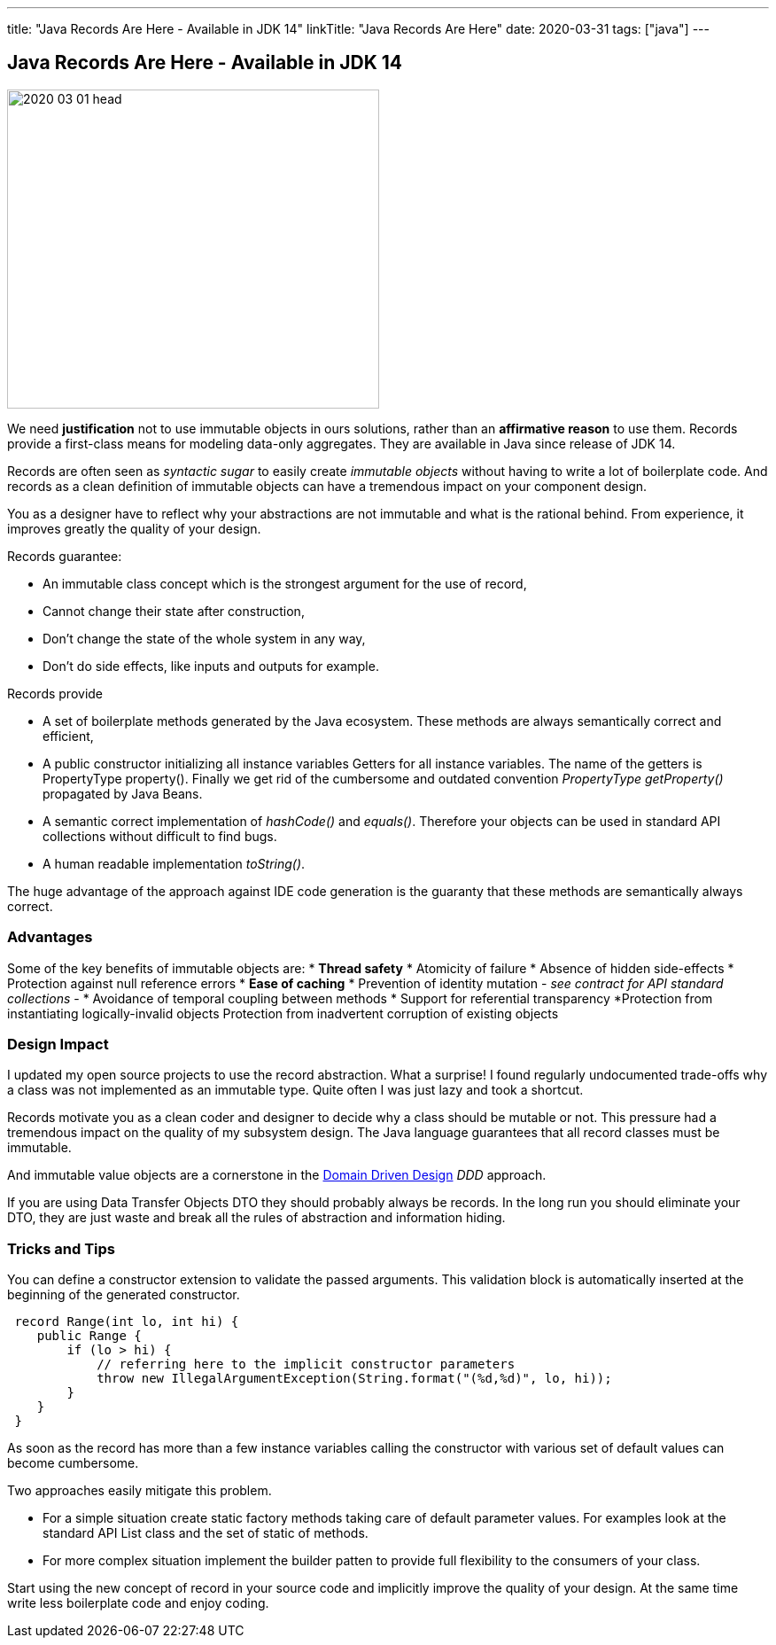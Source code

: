 ---
title: "Java Records Are Here - Available in JDK 14"
linkTitle: "Java Records Are Here"
date: 2020-03-31
tags: ["java"]
---

== Java Records Are Here - Available in JDK 14
:author: Marcel Baumann
:email: <marcel.baumann@tangly.net>
:homepage: https://www.tangly.net/
:company: https://www.tangly.net/[tangly llc]
:copyright: CC-BY-SA 4.0

image::2020-03-01-head.jpg[width=420, height=360, role=left]
We need *justification* not to use immutable objects in ours solutions, rather than an *affirmative reason* to use them.
Records provide a first-class means for modeling data-only aggregates.
They are available in Java since release of JDK 14.

Records are often seen as _syntactic sugar_ to easily create _immutable objects_ without having to write a lot of boilerplate code.
And records as a clean definition of immutable objects can have a tremendous impact on your component design.

You as a designer have to reflect why your abstractions are not immutable and what is the rational behind.
From experience, it improves greatly the quality of your design.

Records guarantee:

* An immutable class concept which is the strongest argument for the use of record,
* Cannot change their state after construction,
* Don’t change the state of the whole system in any way,
* Don’t do side effects, like inputs and outputs for example.

Records provide

* A set of boilerplate methods generated by the Java ecosystem.
These methods are always semantically correct and efficient,
* A public constructor initializing all instance variables Getters for all instance variables.
The name of the getters is PropertyType property().
Finally we get rid of the cumbersome and outdated convention _PropertyType getProperty()_ propagated by Java Beans.
* A semantic correct implementation of _hashCode()_ and _equals()_.
Therefore your objects can be used in standard API collections without difficult to find bugs.
* A human readable implementation _toString()_.

The huge advantage of the approach against IDE code generation is the guaranty that these methods are semantically always correct.

=== Advantages

Some of the key benefits of immutable objects are:
* *Thread safety*
* Atomicity of failure
* Absence of hidden side-effects
* Protection against null reference errors
* *Ease of caching*
* Prevention of identity mutation - _see contract for API standard collections_ -
* Avoidance of temporal coupling between methods
* Support for referential transparency
*Protection from instantiating logically-invalid objects Protection from inadvertent corruption of existing objects

=== Design Impact

I updated my open source projects to use the record abstraction.
What a surprise!
I found regularly undocumented trade-offs why a class was not implemented as an immutable type.
Quite often I was just lazy and took a shortcut.

Records motivate you as a clean coder and designer to decide why a class should be mutable or not.
This pressure had a tremendous impact on the quality of my subsystem design.
The Java language guarantees that all record classes must be immutable.

And immutable value objects are a cornerstone in the https://en.wikipedia.org/wiki/Domain-driven_design[Domain Driven Design] _DDD_ approach.

If you are using Data Transfer Objects DTO they should probably always be records.
In the long run you should eliminate your DTO, they are just waste and break all the rules of abstraction and information hiding.

=== Tricks and Tips

You can define a constructor extension to validate the passed arguments.
This validation block is automatically inserted at the beginning of the generated constructor.

[source, java]
----
 record Range(int lo, int hi) {
    public Range {
        if (lo > hi) {
            // referring here to the implicit constructor parameters
            throw new IllegalArgumentException(String.format("(%d,%d)", lo, hi));
        }
    }
 }
----

As soon as the record has more than a few instance variables calling the constructor with various set of default values can become cumbersome.

Two approaches easily mitigate this problem.

* For a simple situation create static factory methods taking care of default parameter values.
For examples look at the standard API List class and the set of static of methods.
* For more complex situation implement the builder patten to provide full flexibility to the consumers of your class.

Start using the new concept of record in your source code and implicitly improve the quality of your design.
At the same time write less boilerplate code and enjoy coding.
